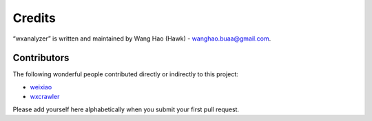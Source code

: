 Credits
=======

“wxanalyzer” is written and maintained by Wang Hao (Hawk) - wanghao.buaa@gmail.com.


Contributors
------------

The following wonderful people contributed directly or indirectly to this project:

- `weixiao <https://github.com/hawkwang/weixiao>`_
- `wxcrawler <https://github.com/hawkwang/weixiao/crawler>`_

Please add yourself here alphabetically when you submit your first pull request.

